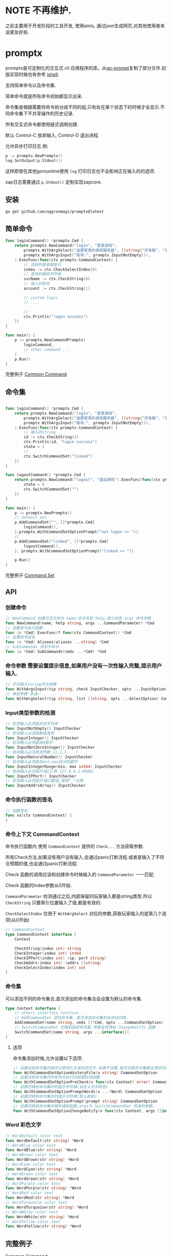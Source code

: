 * NOTE 不再维护. 

之前主要用于开发阶段的工具开发, 使用amis, 通过json生成网页,对其他使用者来说更友好些.


* promptx

promptx是可定制化的交互式 cli 应用程序的库。从[[https://github.com/c-bata/go-prompt/][go-prompt]]复制了部分文件.初版实现时候也有参考 [[https://github.com/abiosoft/ishell][ishell]].

支持简单命令以及命令集.

简单命令就是所有命令初始都显示出来.

命令集是根据需要将命令拆分成不同的组,只有处在某个状态下的时候才会显示.不同命令集下不共享操作的历史记录.

所有交互式命令都使用链式调用创建.

默认 Control-C 放弃输入, Control-D 退出进程.

允许异步打印日志.例:
#+begin_src go
p := promptx.NewPromptx()
log.SetOutput(p.Stdout())
#+end_src
这样即使在其他gorountine使用 ~log~ 打印日志也不会影响正在输入的的选项.

zap日志需要通过 ~p.Stdout()~ 定制实现zapcore. 

** 安装
#+begin_src shell
go get github.com/aggronmagi/promptx@latest
#+end_src
** 简单命令
#+begin_src go
func loginCommand() *promptx.Cmd {
	return promptx.NewCommand("login", "登录游戏",
		promptx.WithArgSelect("选择登录的游戏服务器", []string{"开发服", "测试服", "体验服"}),
		promptx.WithArgsInput("账号:", promptx.InputNotEmpty()),
	).ExecFunc(func(ctx promptx.CommandContext) {
		// 选择的登录服索引
		index := ctx.CheckSelectIndex(0)
		// 登录的服务字符串
		svcName := ctx.CheckString(0)
		// 输入的账号
		account := ctx.CheckString(1)
		
		// custom logic
		// ....

		//
		ctx.Println("login success")
	})
}

func main() {
    p := promptx.NewCommandPromptx(
		loginCommand,
		// other command ...
	)
	p.Run()
}
#+end_src
完整例子 [[./_example/demo/main.go][Common Command]]
** 命令集
#+begin_src go

func loginCommand() *promptx.Cmd {
	return promptx.NewCommand("login", "登录游戏",
		promptx.WithArgSelect("选择登录的游戏服务器", []string{"开发服", "测试服", "体验服"}),
		promptx.WithArgsInput("账号:", promptx.InputNotEmpty()),
	).ExecFunc(func(ctx promptx.CommandContext) {
		// 输入的string
		id := ctx.CheckString(1)
		ctx.Println(id, "login success")
		state = 1
		//
		ctx.SwitchCommandSet("linked")
	})
}

func logoutCommand() *promptx.Cmd {
	return promptx.NewCommand("logout", "退出游戏").ExecFunc(func(ctx promptx.CommandContext) {
		state = 0
		ctx.SwitchCommandSet("")
	})
}

func main() {
	p := promptx.NewPromptx()
	// default set
	p.AddCommandSet("", []*promptx.Cmd{
		loginCommand(),
	},promptx.WithCommandSetOptionPrompt("not login >> "))
	//
	p.AddCommandSet("linked", []*promptx.Cmd{
		logoutCommand(),
	}, promptx.WithCommandSetOptionPrompt("linked >> "))

	p.Run()
}
#+end_src
完整例子 [[./_example/commandset/main.go][Command Set]]
** API
*** 创建命令
#+begin_src go
// NewCommand 创建交互式命令 name:命令名称 help:提示信息 args 命令参数 
func NewCommand(name, help string, args ...CommandParameter) *Cmd
// 设置命令执行函数 
func (c *Cmd) ExecFunc(f func(ctx CommandContext)) *Cmd 
// 设置命令别名  
func (c *Cmd) Aliases(aliases ...string) *Cmd 
// SubCommands 添加子命令 
func (c *Cmd) SubCommands(cmds ...*Cmd) *Cmd
#+end_src
*** 命令参数 需要设置提示信息,如果用户没有一次性输入完整,提示用户输入.
#+begin_src go
// 手动输入string作为参数
func WithArgsInput(tip string, check InputChecker, opts ...InputOption) CommandParameter
// 单选参数 多选一
func WithArgSelect(tip string, list []string, opts ...SelectOption) CommandParameter 
#+end_src
*** Input类型参数的检测
#+begin_src go
// 检测输入必须是非空字符串
func InputNotEmpty() InputChecker
// 检测输入必须是数值类型 
func InputInteger() InputChecker
// 检测输入必须是非0数字
func InputNotZeroInteger() InputChecker
// 检测输入必须是自然数 (1,2,3....)
func InputNaturalNumber() InputChecker
// 检测输入必须是在min,max区间的数字 
func InputIntegerRange(min, max int64) InputChecker
// 检测输入必须是IP端口(例 127.0.0.1:8080)
func InputIPPort() InputChecker
// 检测输入必须是IP端口数组,使用","分隔
func InputAddrsArray() InputChecker 
#+end_src
*** 命令执行函数的签名 
#+begin_src go
// 函数签名
func xx(ctx CommandContext) {
}
#+end_src
*** 命令上下文 CommandContext
命令执行函数内 使用 ~CommandContext~ 提供的 ~Check...~ 方法获取参数.

所有Check方法,如果没有用户没有输入,会通过panic打断流程.或者是输入了不符合预期的值,也会通过panic打断流程.

Check 函数的调用应该和创建命令时候输入的 ~CommandParameter~ 一一匹配.

Check 函数的Index参数从0开始.

~CommandParameter~ 检测通过之后,内部保留的玩家输入都是string类型.所以 ~CheckString~ 只要索引位置输入了值,都是有效的.

~CheckSelectIndex~ 仅用于 ~WithArgSelect~ 对应的参数,获取玩家输入的是第几个选项(从0开始)
#+begin_src go
// CommandContext
type CommandContext interface {
	Context

	CheckString(index int) string
	CheckInteger(index int) int64
	CheckIPPort(index int) (ip, port string)
	CheckAddrs(index int) (addrs []string)
	CheckSelectIndex(index int) int
}
#+end_src
*** 命令集
可以添加不同的命令集合,首次添加的命令集合会设置为默认的命令集.
#+begin_src go
type Context interface {
	// others interface function ...
	// AddCommandSet 添加命令集，首次添加命令集时会自动切换。
	AddCommandSet(name string, cmds []*Cmd, opts ...CommandSetOption) 
	// SwitchCommandSet 切换到指定命令集,参数会传递给 ChangeNotify 函数
	SwitchCommandSet(name string, args ...interface{})
}
#+end_src
**** 选项
命令集添加时候,允许设置以下选项:
#+begin_src go
// 设置当前命令集的操作记录持久化保存的文件.如果不设置,每次切换命令集都会清空历史操作记录.
func WithCommandSetOptionHistoryFile(v string) CommandSetOption 
// 设置当前命令集内所有命令执行的前置检测函数
func WithCommandSetOptionPreCheck(v func(ctx Context) error) CommandSetOption 
// 设置切换到命令集时的提示字符串(自定义文字颜色)
func WithCommandSetOptionPromptWords(v ...*Word) CommandSetOption
// 设置切换到命令集时的提示字符串(默认颜色)
func WithCommandSetOptionPrompt(prompt string) CommandSetOption
// 设置切换到命令集时候的通知函数,args为 SwitchCommandSet 传递的参数.
func WithCommandSetOptionChangeNotify(v func(ctx Context, args []interface{})) CommandSetOption 
#+end_src

*** Word 彩色文字
#+begin_src go
// WordDefault color text
func WordDefault(str string) *Word 
// WordBlue color text
func WordBlue(str string) *Word 
// WordBrown color text
func WordBrown(str string) *Word 
// WordCyan color text
func WordCyan(str string) *Word 
// WordGreen color text
func WordGreen(str string) *Word 
// WordPurple color text
func WordPurple(str string) *Word 
// WordRed color text
func WordRed(str string) *Word 
// WordTurquoise color text
func WordTurquoise(str string) *Word 
// WordWhite color text
func WordWhite(str string) *Word 
// WordYellow color text
func WordYellow(str string) *Word 
#+end_src
** 完整例子
[[./_example/demo/main.go][Common Command]]

[[./_example/commandset/main.go][Command Set]]

** 从[[https://github.com/c-bata/go-prompt/][go-prompt]]复制文件列表
| dir-or-files                            | source-repo | modify |
|-----------------------------------------+-------------+--------|
| internal/ debug,strings,bisect          | [[https://github.com/c-bata/go-prompt/][go-prompt]]   |        |
| output/input/terminal/completion/buffer | [[https://github.com/c-bata/go-prompt/][go-prompt]]   |        |


** 编辑快捷键
*** emacs key bind

Moving the cursor
-----------------
| ok  | key       | description                                                  |
|-----+-----------+--------------------------------------------------------------|
| [x] | Ctrl + a  | Go to the beginning of the line (Home)                       |
| [x] | Ctrl + e  | Go to the End of the line (End)                              |
| [x] | Ctrl + p  | Previous command (Up arrow)                                  |
| [x] | Ctrl + n  | Next command (Down arrow)                                    |
| [x] | Ctrl + f  | Forward one character                                        |
| [x] | Ctrl + b  | Backward one character                                       |
| [x] | Meta + B  |                                                              |
| [x] | Meta + F  |                                                              |

Editing
-------
| ok  | key      | description                                             |
|-----+----------+---------------------------------------------------------|
| [x] | Ctrl + L | Clear the Screen, similar to the clear command          |
| [x] | Ctrl + d | Delete character under the cursor                       |
| [x] | Ctrl + h | Delete character before the cursor (Backspace)          |
| [x] | Ctrl + w | Cut the Word before the cursor to the clipboard.        |
| [x] | Ctrl + k | Cut the Line after the cursor to the clipboard.         |
| [x] | Ctrl + u | Cut/delete the Line before the cursor to the clipboard. |
| [ ] | Ctrl + t | Swap the last two characters before the cursor (typo).  |
| [ ] | Esc  + t | Swap the last two words before the cursor.              |
| [ ] | ctrl + y | Paste the last thing to be cut (yank)                   |
| [ ] | ctrl + _ | Undo                                                    |
** 定制化
promptx 将很多逻辑都做成了可配置项. 查看 "gen_options_*.go"

